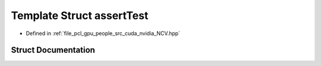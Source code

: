 .. _exhale_struct_struct_ncv_c_tprep_1_1assert_test:

Template Struct assertTest
==========================

- Defined in :ref:`file_pcl_gpu_people_src_cuda_nvidia_NCV.hpp`


Struct Documentation
--------------------


.. doxygenstruct:: NcvCTprep::assertTest
   :members:
   :protected-members:
   :undoc-members:
